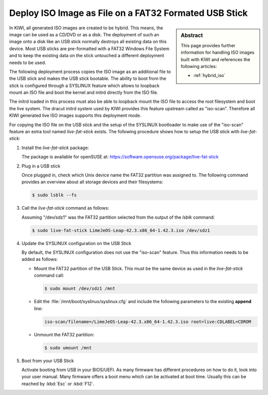 .. _iso_as_file_to_usb_stick:

Deploy ISO Image as File on a FAT32 Formated USB Stick
======================================================

.. sidebar:: Abstract

   This page provides further information for handling
   ISO images built with KIWI and references the following
   articles:

   * :ref:`hybrid_iso`

In KIWI, all generated ISO images are created to be hybrid. This means,
the image can be used as a CD/DVD or as a disk. The deployment of such
an image onto a disk like an USB stick normally destroys all existing
data on this device. Most USB sticks are pre-formatted with a FAT32
Windows File System and to keep the existing data on the stick untouched
a different deployment needs to be used.

The following deployment process copies the ISO image as an
additional file to the USB stick and makes the USB stick bootable.
The ability to boot from the stick is configured through a SYSLINUX
feature which allows to loopback mount an ISO file and boot the
kernel and initrd directly from the ISO file.

The initrd loaded in this process must also be able to loopback
mount the ISO file to access the root filesystem and boot the
live system. The dracut initrd system used by KIWI provides this
feature upstream called as "iso-scan". Therefore all KIWI generated
live ISO images supports this deployment mode.

For copying the ISO file on the USB stick and the setup of the
SYSLINUX bootloader to make use of the "iso-scan" feature an extra tool
named `live-fat-stick` exists. The following procedure shows how
to setup the USB stick with `live-fat-stick`:

1. Install the `live-fat-stick` package:

   The package is available for openSUSE at:
   https://software.opensuse.org/package/live-fat-stick

2. Plug in a USB stick

   Once plugged in, check which Unix device name the FAT32 partition
   was assigned to. The following command provides an overview about all
   storage devices and their filesystems:

   .. code:: bash

      $ sudo lsblk --fs

3. Call the `live-fat-stick` command as follows:

   Assuming "/dev/sdz1" was the FAT32 partition selected from the
   output of the `lsblk` command:

   .. code:: bash

      $ sudo live-fat-stick LimeJeOS-Leap-42.3.x86_64-1.42.3.iso /dev/sdz1

4. Update the SYSLINUX configuration on the USB Stick

   By default, the SYSLINUX configuration does not use the "iso-scan"
   feature. Thus this information needs to be added as follows:

   * Mount the FAT32 partition of the USB Stick. This must be the
     same device as used in the `live-fat-stick` command call:

     .. code:: bash

         $ sudo mount /dev/sdz1 /mnt

   * Edit the :file:`/mnt/boot/syslinux/syslinux.cfg` and include the
     following parameters to the existing **append** line:

     .. code:: bash

         iso-scan/filename=/LimeJeOS-Leap-42.3.x86_64-1.42.3.iso root=live:CDLABEL=CDROM

   * Unmount the FAT32 partition:

     .. code:: bash

         $ sudo umount /mnt

5. Boot from your USB Stick

   Activate booting from USB in your BIOS/UEFI. As many firmware has different
   procedures on how to do it, look into your user manual.
   Many firmware offers a boot menu which can be activated at boot time.
   Usually this can be reached by :kbd:`Esc` or :kbd:`F12`.
